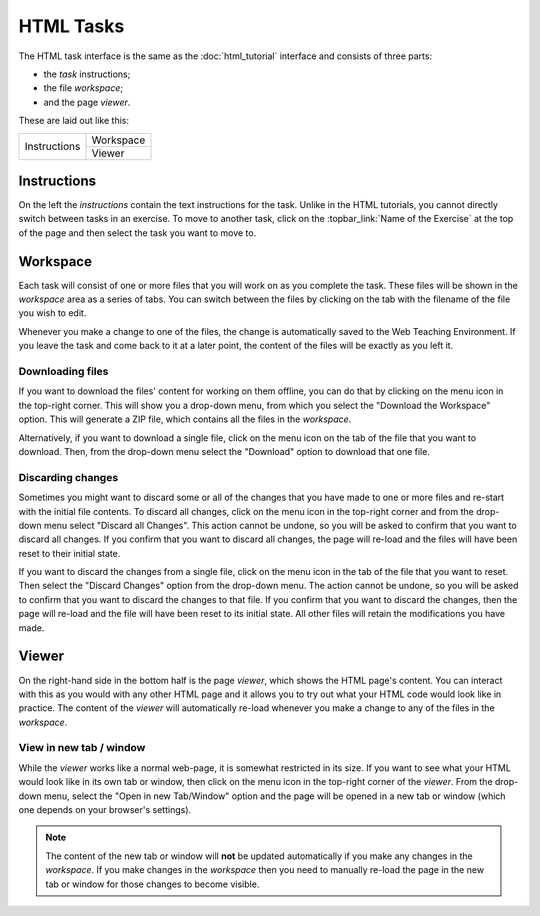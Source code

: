 HTML Tasks
----------

The HTML task interface is the same as the :doc:`html_tutorial` interface
and consists of three parts:

* the *task* instructions;
* the file *workspace*;
* and the page *viewer*.

These are laid out like this:

+--------------+-----------+
| Instructions | Workspace |
|              +-----------+
|              | Viewer    |
+--------------+-----------+

Instructions
^^^^^^^^^^^^

On the left the *instructions* contain the text instructions for the task.
Unlike in the HTML tutorials, you cannot directly switch between tasks in
an exercise. To move to another task, click on the :topbar_link:`Name of
the Exercise` at the top of the page and then select the task you want to
move to.

Workspace
^^^^^^^^^

Each task will consist of one or more files that you will work on as you
complete the task. These files will be shown in the *workspace* area as a
series of tabs. You can switch between the files by clicking on the tab with
the filename of the file you wish to edit.

Whenever you make a change to one of the files, the change is automatically
saved to the Web Teaching Environment. If you leave the task and come back
to it at a later point, the content of the files will be exactly as you left
it.

Downloading files
"""""""""""""""""

If you want to download the files' content for working on them offline, you
can do that by clicking on the menu icon in the top-right corner. This will
show you a drop-down menu, from which you select the "Download the Workspace"
option. This will generate a ZIP file, which contains all the files in the
*workspace*.

Alternatively, if you want to download a single file, click on the menu icon
on the tab of the file that you want to download. Then, from the drop-down menu
select the "Download" option to download that one file.

Discarding changes
""""""""""""""""""

Sometimes you might want to discard some or all of the changes that you have
made to one or more files and re-start with the initial file contents. To
discard all changes, click on the menu icon in the top-right corner and from
the drop-down menu select "Discard all Changes". This action cannot be undone,
so you will be asked to confirm that you want to discard all changes. If you
confirm that you want to discard all changes, the page will re-load and the
files will have been reset to their initial state.

If you want to discard the changes from a single file, click on the menu icon
in the tab of the file that you want to reset. Then select the "Discard
Changes" option from the drop-down menu. The action cannot be undone, so you
will be asked to confirm that you want to discard the changes to that file. If
you confirm that you want to discard the changes, then the page will re-load
and the file will have been reset to its initial state. All other files will
retain the modifications you have made. 

Viewer
^^^^^^

On the right-hand side in the bottom half is the page *viewer*, which shows the
HTML page's content. You can interact with this as you would with any other
HTML page and it allows you to try out what your HTML code would look like in
practice. The content of the *viewer* will automatically re-load whenever you
make a change to any of the files in the *workspace*.

View in new tab / window
""""""""""""""""""""""""

While the *viewer* works like a normal web-page, it is somewhat restricted in
its size. If you want to see what your HTML would look like in its own tab or
window, then click on the menu icon in the top-right corner of the *viewer*.
From the drop-down menu, select the "Open in new Tab/Window" option and the
page will be opened in a new tab or window (which one depends on your browser's
settings).

.. note:: The content of the new tab or window will **not** be updated
   automatically if you make any changes in the *workspace*. If you make
   changes in the *workspace* then you need to manually re-load the page in
   the new tab or window for those changes to become visible.
